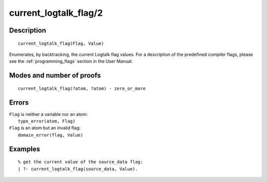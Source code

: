 ..
   This file is part of Logtalk <https://logtalk.org/>  
   Copyright 1998-2020 Paulo Moura <pmoura@logtalk.org>

   Licensed under the Apache License, Version 2.0 (the "License");
   you may not use this file except in compliance with the License.
   You may obtain a copy of the License at

       http://www.apache.org/licenses/LICENSE-2.0

   Unless required by applicable law or agreed to in writing, software
   distributed under the License is distributed on an "AS IS" BASIS,
   WITHOUT WARRANTIES OR CONDITIONS OF ANY KIND, either express or implied.
   See the License for the specific language governing permissions and
   limitations under the License.


.. index:: pair: current_logtalk_flag/2; Built-in predicate
.. _predicates_current_logtalk_flag_2:

current_logtalk_flag/2
======================

Description
-----------

::

   current_logtalk_flag(Flag, Value)

Enumerates, by backtracking, the current Logtalk flag values. For
a description of the predefined compiler flags, please see the
:ref:`programming_flags` section in the User Manual.

Modes and number of proofs
--------------------------

::

   current_logtalk_flag(?atom, ?atom) - zero_or_more

Errors
------

| ``Flag`` is neither a variable nor an atom:
|     ``type_error(atom, Flag)``
| ``Flag`` is an atom but an invalid flag:
|     ``domain_error(flag, Value)``

Examples
--------

::

   % get the current value of the source_data flag:
   | ?- current_logtalk_flag(source_data, Value).

.. seealso::

   :ref:`predicates_create_logtalk_flag_3`,
   :ref:`predicates_set_logtalk_flag_2`
